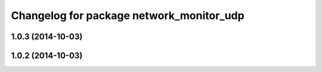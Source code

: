 ^^^^^^^^^^^^^^^^^^^^^^^^^^^^^^^^^^^^^^^^^
Changelog for package network_monitor_udp
^^^^^^^^^^^^^^^^^^^^^^^^^^^^^^^^^^^^^^^^^

1.0.3 (2014-10-03)
------------------

1.0.2 (2014-10-03)
------------------
